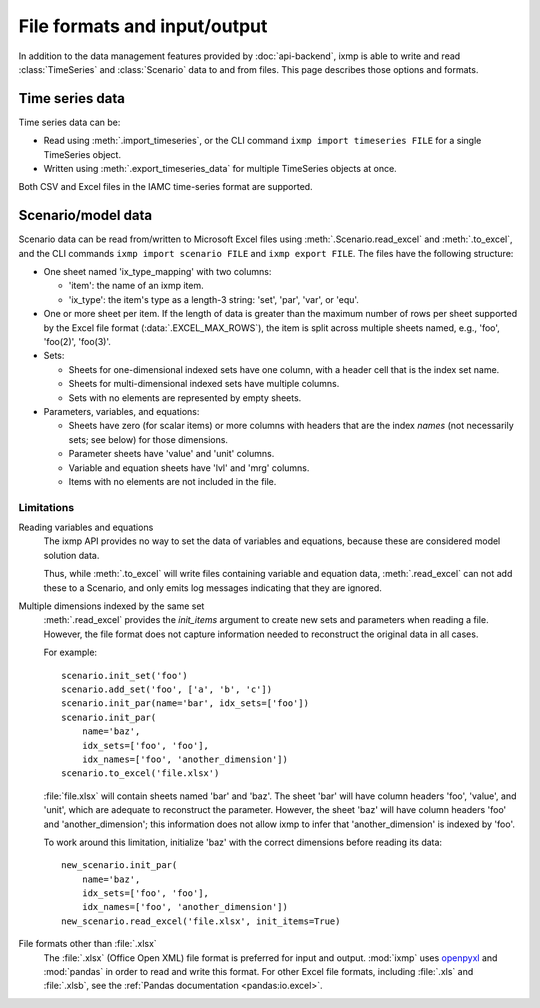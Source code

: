 File formats and input/output
*****************************

In addition to the data management features provided by :doc:`api-backend`, ixmp is able to write and read :class:`TimeSeries` and :class:`Scenario` data to and from files.
This page describes those options and formats.

Time series data
================

Time series data can be:

- Read using :meth:`.import_timeseries`, or the CLI command ``ixmp import timeseries FILE`` for a single TimeSeries object.
- Written using :meth:`.export_timeseries_data` for multiple TimeSeries objects at once.

Both CSV and Excel files in the IAMC time-series format are supported.

.. _excel-data-format:

Scenario/model data
===================

Scenario data can be read from/written to Microsoft Excel files using :meth:`.Scenario.read_excel` and :meth:`.to_excel`, and the CLI commands ``ixmp import scenario FILE`` and ``ixmp export FILE``.
The files have the following structure:

- One sheet named 'ix_type_mapping' with two columns:

  - 'item': the name of an ixmp item.
  - 'ix_type': the item's type as a length-3 string: 'set', 'par', 'var', or 'equ'.

- One or more sheet per item. If the length of data is greater than the maximum number of rows per sheet supported by the Excel file format (:data:`.EXCEL_MAX_ROWS`), the item is split across multiple sheets named, e.g., 'foo', 'foo(2)', 'foo(3)'.

- Sets:

  - Sheets for one-dimensional indexed sets have one column, with a header cell that is the index set name.
  - Sheets for multi-dimensional indexed sets have multiple columns.
  - Sets with no elements are represented by empty sheets.

- Parameters, variables, and equations:

  - Sheets have zero (for scalar items) or more columns with headers that are the index *names* (not necessarily sets; see below) for those dimensions.
  - Parameter sheets have 'value' and 'unit' columns.
  - Variable and equation sheets have 'lvl' and 'mrg' columns.
  - Items with no elements are not included in the file.

Limitations
-----------

Reading variables and equations
   The ixmp API provides no way to set the data of variables and equations, because these are considered model solution data.

   Thus, while :meth:`.to_excel` will write files containing variable and equation data, :meth:`.read_excel` can not add these to a Scenario, and only emits log messages indicating that they are ignored.

.. _excel-ambiguous-dims:

Multiple dimensions indexed by the same set
   :meth:`.read_excel` provides the `init_items` argument to create new sets and parameters when reading a file.
   However, the file format does not capture information needed to reconstruct the original data in all cases.

   For example::

      scenario.init_set('foo')
      scenario.add_set('foo', ['a', 'b', 'c'])
      scenario.init_par(name='bar', idx_sets=['foo'])
      scenario.init_par(
          name='baz',
          idx_sets=['foo', 'foo'],
          idx_names=['foo', 'another_dimension'])
      scenario.to_excel('file.xlsx')

   :file:`file.xlsx` will contain sheets named 'bar' and 'baz'.
   The sheet 'bar' will have column headers 'foo', 'value', and 'unit', which are adequate to reconstruct the parameter.
   However, the sheet 'baz' will have column headers 'foo' and 'another_dimension'; this information does not allow ixmp to infer that 'another_dimension' is indexed by 'foo'.

   To work around this limitation, initialize 'baz' with the correct dimensions before reading its data::

      new_scenario.init_par(
          name='baz',
          idx_sets=['foo', 'foo'],
          idx_names=['foo', 'another_dimension'])
      new_scenario.read_excel('file.xlsx', init_items=True)

.. _excel-formats:

File formats other than :file:`.xlsx`
   The :file:`.xlsx` (Office Open XML) file format is preferred for input and output.
   :mod:`ixmp` uses `openpyxl <https://openpyxl.readthedocs.io>`_ and :mod:`pandas` in order to read and write this format.
   For other Excel file formats, including :file:`.xls` and :file:`.xlsb`, see the :ref:`Pandas documentation <pandas:io.excel>`.
